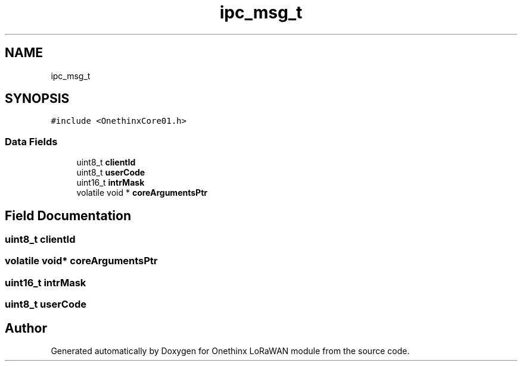 .TH "ipc_msg_t" 3 "Wed Jun 9 2021" "Onethinx LoRaWAN module" \" -*- nroff -*-
.ad l
.nh
.SH NAME
ipc_msg_t
.SH SYNOPSIS
.br
.PP
.PP
\fC#include <OnethinxCore01\&.h>\fP
.SS "Data Fields"

.in +1c
.ti -1c
.RI "uint8_t \fBclientId\fP"
.br
.ti -1c
.RI "uint8_t \fBuserCode\fP"
.br
.ti -1c
.RI "uint16_t \fBintrMask\fP"
.br
.ti -1c
.RI "volatile void * \fBcoreArgumentsPtr\fP"
.br
.in -1c
.SH "Field Documentation"
.PP 
.SS "uint8_t clientId"

.SS "volatile void* coreArgumentsPtr"

.SS "uint16_t intrMask"

.SS "uint8_t userCode"


.SH "Author"
.PP 
Generated automatically by Doxygen for Onethinx LoRaWAN module from the source code\&.
